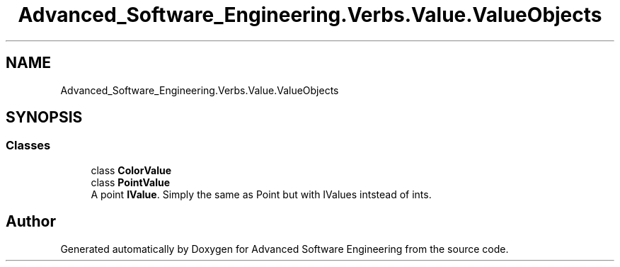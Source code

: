.TH "Advanced_Software_Engineering.Verbs.Value.ValueObjects" 3 "Sat Dec 12 2020" "Advanced Software Engineering" \" -*- nroff -*-
.ad l
.nh
.SH NAME
Advanced_Software_Engineering.Verbs.Value.ValueObjects
.SH SYNOPSIS
.br
.PP
.SS "Classes"

.in +1c
.ti -1c
.RI "class \fBColorValue\fP"
.br
.ti -1c
.RI "class \fBPointValue\fP"
.br
.RI "A point \fBIValue\fP\&. Simply the same as Point but with IValues intstead of ints\&. "
.in -1c
.SH "Author"
.PP 
Generated automatically by Doxygen for Advanced Software Engineering from the source code\&.
